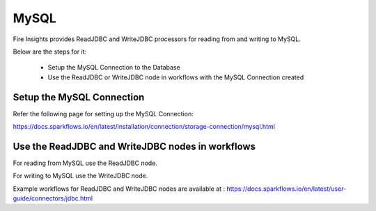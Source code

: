 MySQL
=====

Fire Insights provides ReadJDBC and WriteJDBC processors for reading from and writing to MySQL.

Below are the steps for it:

  * Setup the MySQL Connection to the Database
  * Use the ReadJDBC or WriteJDBC node in workflows with the MySQL Connection created

Setup the MySQL Connection
-------------

Refer the following page for setting up the MySQL Connection:

https://docs.sparkflows.io/en/latest/installation/connection/storage-connection/mysql.html



Use the ReadJDBC and WriteJDBC nodes in workflows
-------------

For reading from MySQL use the ReadJDBC node. 

For writing to MySQL use the WriteJDBC node. 

Example workflows for ReadJDBC and WriteJDBC nodes are available at : https://docs.sparkflows.io/en/latest/user-guide/connectors/jdbc.html



